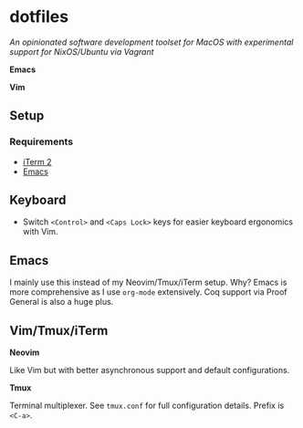 * dotfiles

/An opinionated software development toolset for MacOS with experimental support for NixOS/Ubuntu via Vagrant/

[[file:https://raw.githubusercontent.com/stilesb/dotfiles/master/emacs.png]]

*Emacs*

[[file:https://raw.githubusercontent.com/stilesb/dotfiles/master/vim.png]]

*Vim*

** Setup

*** Requirements

- [[https://www.iterm2.com/index.html][iTerm 2]]
- [[https://emacsformacosx.com/][Emacs]]

** Keyboard

- Switch =<Control>= and =<Caps Lock>= keys for easier keyboard ergonomics with Vim.

** Emacs

I mainly use this instead of my Neovim/Tmux/iTerm setup. Why? Emacs is more comprehensive as I use =org-mode= extensively. Coq support via Proof General is also a huge plus.

** Vim/Tmux/iTerm

*Neovim*

Like Vim but with better asynchronous support and default configurations.

*Tmux*

Terminal multiplexer. See =tmux.conf= for full configuration details. Prefix is =<C-a>=.

